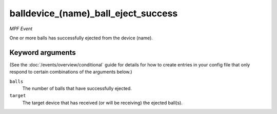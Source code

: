 balldevice_(name)_ball_eject_success
====================================

*MPF Event*

One or more balls has successfully ejected from the device
(name).

Keyword arguments
-----------------

(See the :doc:`/events/overview/conditional` guide for details for how to
create entries in your config file that only respond to certain combinations of
the arguments below.)

``balls``
  The number of balls that have successfully ejected.

``target``
  The target device that has received (or will be receiving) the ejected ball(s).

